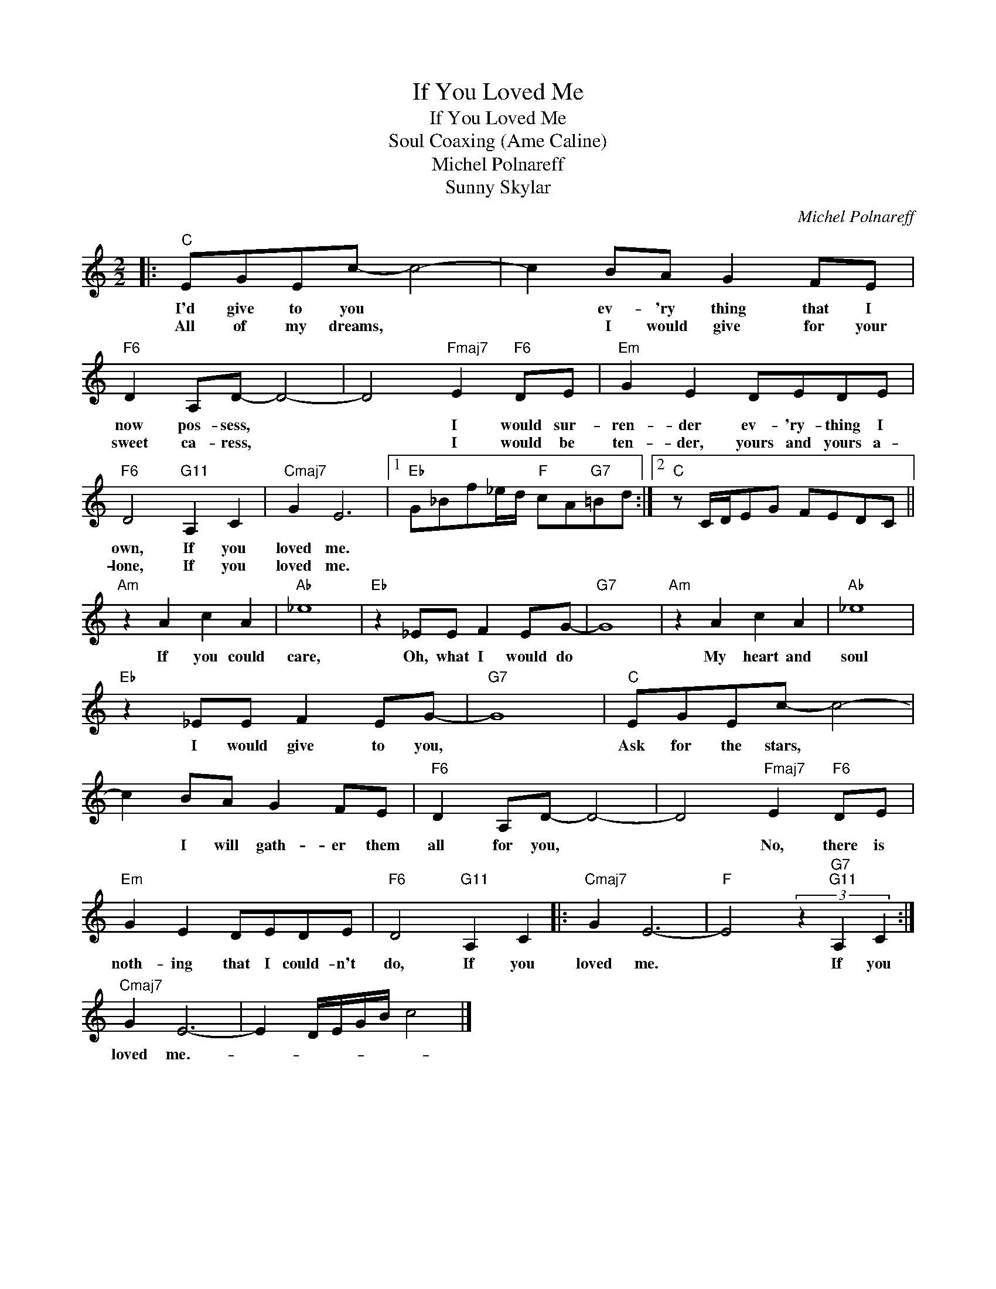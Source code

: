 X:1
T:If You Loved Me
T:If You Loved Me
T:Soul Coaxing (Ame Caline)
T:Michel Polnareff
T:Sunny Skylar
C:Michel Polnareff
Z:All Rights Reserved
L:1/8
M:2/2
K:C
V:1 treble 
%%MIDI program 40
%%MIDI control 7 100
%%MIDI control 10 64
V:1
|:"C" EGEc- c4- | c2 BA G2 FE |"F6" D2 A,D- D4- | D4"Fmaj7" E2"F6" DE |"Em" G2 E2 DEDE | %5
w: I'd give to you *|* ev- 'ry thing that I|now pos- sess, *|* I would sur-|ren- der ev- 'ry- thing I|
w: All of my dreams, *|* I would give for your|sweet ca- ress, *|* I would be|ten- der, yours and yours a-|
"F6" D4"G11" A,2 C2 |"Cmaj7" G2 E6 |1"Eb" G_Bf_e/d/"F" cA"G7"=Bd :|2"C" z C/D/EG FEDC || %9
w: own, If you|loved me.|||
w: lone, If you|loved me.|||
"Am" z2 A2 c2 A2 |"Ab" _e8 |"Eb" z2 _EE F2 EG- |"G7" G8 |"Am" z2 A2 c2 A2 |"Ab" _e8 | %15
w: If you could|care,|Oh, what I would do||My heart and|soul|
w: ||||||
"Eb" z2 _EE F2 EG- |"G7" G8 |"C" EGEc- c4- | c2 BA G2 FE |"F6" D2 A,D- D4- | D4"Fmaj7" E2"F6" DE | %21
w: I would give to you,||Ask for the stars, *|* I will gath- er them|all for you, *|* No, there is|
w: ||||||
"Em" G2 E2 DEDE |"F6" D4"G11" A,2 C2 |:"Cmaj7" G2 E6- |"F" E4 (3z2"G7""G11" A,2 C2 :| %25
w: noth- ing that I could- n't|do, If you|loved me.|* If you|
w: ||||
"Cmaj7" G2 E6- | E2 D/E/G/B/ c4 |] %27
w: loved me.-||
w: ||

